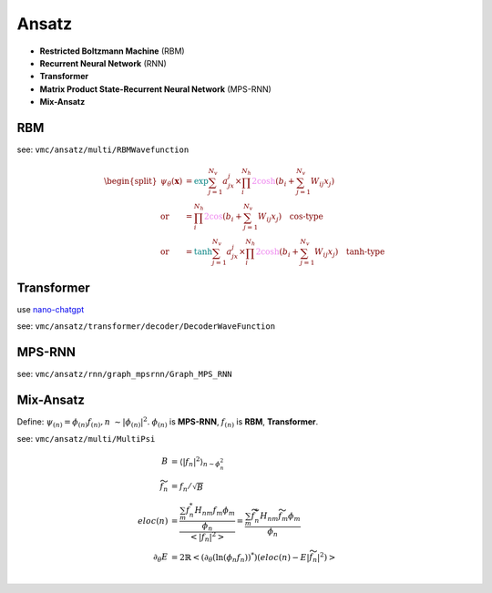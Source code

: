 
Ansatz
######
- **Restricted Boltzmann Machine** (RBM)
- **Recurrent Neural Network** (RNN)
- **Transformer**
- **Matrix Product State-Recurrent Neural Network** (MPS-RNN)
- **Mix-Ansatz**

---
RBM
---
see: ``vmc/ansatz/multi/RBMWavefunction``

.. math::
    \begin{split}
    \psi_{\theta}(\mathbf{x}) & = \textcolor{teal}{\exp}{\sum_{j=1}^{N_v}a_jx_j} \times 
        \prod_i^{N_h}\textcolor{violet}{2\cosh}(b_i + \sum_{j=1}^{N_v}W_{ij}x_j) \\
        \text{or} & = \prod_i^{N_h}\textcolor{violet}{2\cos}(b_i + \sum_{j=1}^{N_v}W_{ij}x_j) \quad 
        \textbf{cos-type}\\
        \text{or} & = \textcolor{teal}{\tanh}{\sum_{j=1}^{N_v}a_jx_j} \times 
        \prod_i^{N_h}\textcolor{violet}{2\cosh}(b_i + \sum_{j=1}^{N_v}W_{ij}x_j) \quad
        \textbf{tanh-type}
    \end{split}


-----------
Transformer
-----------

use `nano-chatgpt <https://github.com/karpathy/nanoGPT>`_

see: ``vmc/ansatz/transformer/decoder/DecoderWaveFunction``


-------
MPS-RNN
-------

see: ``vmc/ansatz/rnn/graph_mpsrnn/Graph_MPS_RNN``

----------
Mix-Ansatz
----------

Define: :math:`\psi_{(n)} = \phi_{(n)}f_{(n)}, n ~\sim |\phi_{(n)}|^2`.
:math:`\phi_{(n)}` is **MPS-RNN**,
:math:`f_{(n)}` is **RBM**, **Transformer**.

see: ``vmc/ansatz/multi/MultiPsi``

.. math::
    \begin{align}
    B & = \left\langle |f_n|^2\right\rangle_{n \sim{\phi_n^2} } \\
    \widetilde{f}_n & = f_n /\sqrt{B} \\
    eloc(n) &= \frac{\frac{\sum_m f_n^* H_{nm}f_m\phi_m}{\phi_n}}{\left< |f_n|^2\right>} = \frac{\sum_m \widetilde{f}_n^* H_{nm}\widetilde{f}_m\phi_m}{\phi_n} \\ 
    \partial_\theta E &= 2\mathbb{R}\left< (\partial_\theta (\ln(\phi_n f_n))^*)(eloc{(n)} - E|\widetilde{f}_n|^2) \right> \\
    \end{align}
